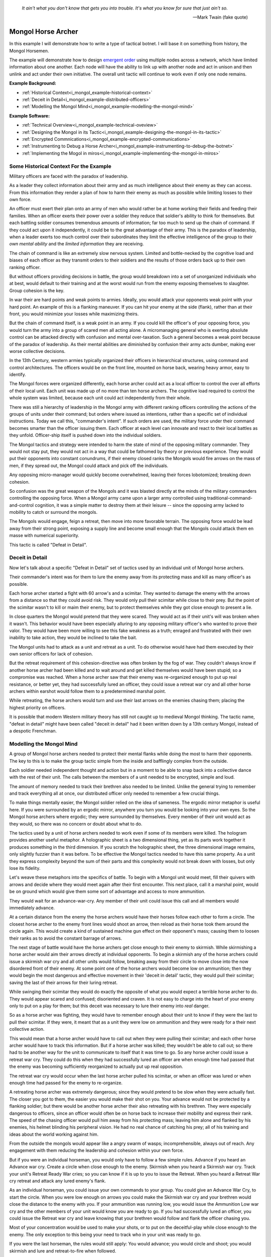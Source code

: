 .. _i_mongol_example-mongol-horsemen:

  *It ain't what you don't know that gets you into trouble.  It's what you know
  for sure that just ain't so.* 
  
  -- Mark Twain (fake quote)


Mongol Horse Archer
===================
In this example I will demonstrate how to write a type of tactical botnet.  I
will base it on something from history, the Mongol Horsemen.

.. image:: _static/archer.jpg
    :align: center

The example will demonstrate how to design `emergent order
<https://en.wikipedia.org/wiki/Self-organization>`_ using multiple nodes across
a network, which have limited information about one another.  Each node will
have the ability to link up with another node and act in unison and then unlink
and act under their own initiative.  The overall unit tactic will continue to
work even if only one node remains.

**Example Background:**

* :ref:`Historical Context<i_mongol_example-historical-context>`
* :ref:`Deceit in Detail<i_mongol_example-distributed-officers>`
* :ref:`Modelling the Mongol Mind<i_mongol_example-modelling-the-mongol-mind>`

**Example Software:**

* :ref:`Technical Overview<i_mongol_example-technical-oveview>`
* :ref:`Designing the Mongol in its Tactic<i_mongol_example-designing-the-mongol-in-its-tactic>`
* :ref:`Encrypted Commnications<i_mongol_example-encrypted-communications>`
* :ref:`Instrumenting to Debug a Horse Archer<i_mongol_example-instrumenting-to-debug-the-botnet>`
* :ref:`Implementing the Mogol in miros<i_mongol_example-implementing-the-mongol-in-miros>`



.. _i_mongol_example-historical-context:

Some Historical Context For the Example
---------------------------------------
Military officers are faced with the paradox of leadership.

As a leader they collect information about their army and as much intelligence
about their enemy as they can access.  From this information they render a plan
of how to harm their enemy as much as possible while limiting losses to their
own force.

An officer must exert their plan onto an army of men who would rather be at
home working their fields and feeding their families.  When an officer exerts
their power over a soldier they reduce that soldier's ability to think for
themselves.  But each battling soldier consumes tremendous amounts of
information; far too much to send up the chain of command.  If they could act
upon it independently, it could be to the great advantage of their army.  This
is the paradox of leadership, when a leader exerts too much control over their
subordinates they limit the effective intelligence of the group to their *own
mental ability* and the *limited information* they are receiving.

The chain of command is like an extremely slow nervous system.  Limited and
bottle-necked by the cognitive load and biases of each officer as they transmit
orders to their soldiers and the results of those orders back up to their own
ranking officer.  

But without officers providing decisions in battle, the group would breakdown
into a set of unorganized individuals who at best, would default to their
training and at the worst would run from the enemy exposing themselves to
slaughter.  Group cohesion is the key.

In war their are hard points and weak points to armies.  Ideally, you would
attack your opponents weak point with your hard point.  An example of this is a
flanking maneuver.  If you can hit your enemy at the side (flank), rather than
at their front, you would minimize your losses while maximizing theirs.

But the chain of command itself, is a weak point in an army.  If you could kill
the officer's of your opposing force, you would turn the army into a group of
scared men all acting alone.  A micromanaging general who is exerting absolute
control can be attacked directly with confusion and mental over-taxation.  Such
a general becomes a weak point because of the paradox of leadership.  As their
mental abilities are diminished by confusion their army acts dumber, making ever
worse collective decisions.

In the 13th Century, western armies typically organized their officers in
hierarchical structures, using command and control architectures.  The officers
would be on the front line, mounted on horse back, wearing heavy armor, easy to
identify.

The Mongol forces were organized differently, each horse archer could act as a
local officer to control the over all efforts of their local unit.  Each unit
was made up of no more than ten horse archers.  The cognitive load required to
control the whole system was limited, because each unit could act independently
from their whole.

There was still a hierarchy of leadership in the Mongol army with different
ranking officers controlling the actions of the groups of units under their
command; but orders where issued as intentions, rather than a specific set of
individual instructions.  Today we call this, "commander's intent".  If such
orders are used, the military force under their command becomes smarter than the
officer issuing them.  Each officer at each level can innovate and react to
their local battles as they unfold.  Officer-ship itself is pushed down into the
individual soldiers.

The Mongol tactics and strategy were intended to harm the state of mind of the
opposing military commander.  They would not stay put, they would not act in a
way that could be fathomed by theory or previous experience.  They would put
their opponents into constant conundrums, if their enemy closed ranks the
Mongols would fire arrows on the mass of men, if they spread out, the Mongol
could attack and pick off the individuals.

Any opposing micro-manager would quickly become overwhelmed, leaving their
forces lobotomized; breaking down cohesion.

So confusion was the great weapon of the Mongols and it was blasted directly at the
minds of the military commanders controlling the opposing force.  When a Mongol
army came upon a larger army controlled using traditional-command-and-control
cognition, it was a simple matter to destroy them at their leisure -- since the
opposing army lacked to mobility to catch or surround the mongols.

The Mongols would engage, feign a retreat, then move into more favorable
terrain.  The opposing force would be lead away from their strong point,
exposing a supply line and become small enough that the Mongols could attack
them en masse with numerical superiority.

This tactic is called "Defeat in Detail".

.. _i_mongol_example-distributed-officers:

Deceit in Detail
----------------
Now let's talk about a specific "Defeat in Detail" set of tactics used by an
individual unit of Mongol horse archers.

Their commander's intent was for them to lure the enemy away from its protecting
mass and kill as many officer's as possible.

Each horse archer started a fight with 60 arrow's and a scimitar.  They wanted
to damage the enemy with the arrows from a distance so that they could avoid
risk.  They would only pull their scimitar while close to their prey.  But the
point of the scimitar wasn't to kill or maim their enemy, but to protect
themselves while they got close enough to present a lie.

In close quarters the Mongol would pretend that they were scared.  They would
act as if their unit's will was broken when it wasn't.  This behavior would have
been especially alluring to any opposing military officer's who wanted to prove
their valor.  They would have been more willing to see this fake weakness as a
truth; enraged and frustrated with their own inability to take action, they
would be inclined to take the bait.

The Mongol units had to attack as a unit and retreat as a unit.  To do otherwise
would have had them executed by their own senior officers for lack of cohesion.

But the retreat requirement of this cohesion-directive was often broken by the
fog of war. They couldn't always know if another horse archer had been killed
and to wait around and get killed themselves would have been stupid; so a
compromise was reached.  When a horse archer saw that their enemy was
re-organized enough to put up real resistance, or better yet,  they had
successfully lured an officer, they could issue a retreat war cry and all other
horse archers within earshot would follow them to a predetermined marshal point.

While retreating, the horse archers would turn and use their last arrows on the
enemies chasing them; placing the highest priority on officers.

It is possible that modern Western military theory has still not caught up to
medieval Mongol thinking.  The tactic name, "defeat in detail" might have been
called "deceit in detail" had it been written down by a 13th century Mongol,
instead of a despotic Frenchman.

.. _i_mongol_example-modelling-the-mongol-mind:

Modelling the Mongol Mind
-------------------------
A group of Mongol horse archers needed to protect their mental flanks while
doing the most to harm their opponents.  The key to this is to make the group
tactic simple from the inside and bafflingly complex from the outside.

Each soldier needed independent thought and action but in a moment to be able to
snap back into a collective dance with the rest of their unit.  The calls
between the members of a unit needed to be encrypted, simple and loud.  

The amount of memory needed to track their brethren also needed to be limited.
Unlike the general trying to remember and track everything all at once, our
distributed officer only needed to remember a few crucial things.

To make things mentally easier, the Mongol soldier relied on the idea of
sameness.  The ergodic mirror metaphor is useful here.  If you were surrounded
by an ergodic mirror, anywhere you turn you would be looking into your own eyes.
So the Mongol horse archers where ergodic; they were surrounded by themselves.
Every member of their unit would act as they would, so there was no concern or
doubt about what to do.

The tactics used by a unit of horse archers needed to work even if some of its
members were killed.  The hologram provides another useful metaphor.  A
holographic sheet is a two dimensional thing, yet as its parts work together it
produces something in the third dimension.  If you scratch the holographic
sheet, the three dimensional image remains, only slightly fuzzier than it was
before.  To be effective the Mongol tactics needed to have this same property.
As a unit they express complexity beyond the sum of their parts and this
complexity would not break down with losses, but only lose its fidelity.

Let's weave these metaphors into the specifics of battle.  To begin with a
Mongol unit would meet, fill their quivers with arrows and decide where they
would meet again after their first encounter.  This next place, call it a
marshal point, would be on ground which would give them some sort of advantage
and access to more ammunition.

They would wait for an advance-war-cry.  Any member of their unit could issue
this call and all members would immediately advance.

At a certain distance from the enemy the horse archers would have their horses
follow each other to form a circle.  The closest horse archer to the enemy front
lines would shoot an arrow, then reload as their horse took them around the
circle again.  This would create a kind of sustained machine gun effect on their
opponent's mass; causing them to loosen their ranks as to avoid the constant
barrage of arrows.

The next stage of battle would have the horse archers get close enough to their
enemy to skirmish.  While skirmishing a horse archer would aim their arrows
directly at individual opponents.  To begin a skirmish any of the horse archers
could issue a skirmish war cry and all other units would follow, breaking away
from their circle to move close into the now disordered front of their enemy.
At some point one of the horse archers would become low on ammunition; then they
would begin the most dangerous and effective movement in their 'deceit in
detail' tactic, they would pull their scimitar; saving the last of their arrows
for their luring retreat.

While swinging their scimitar they would do exactly the opposite of what you
would expect a terrible horse archer to do.  They would appear scared and
confused; disoriented and craven.  It is not easy to charge into the heart of
your enemy only to put on a play for them; but this deceit was necessary to lure
their enemy into *real* danger.

So as a horse archer was fighting, they would have to remember enough about their
unit to know if they were the last to pull their scimitar.  If they were, it
meant that as a unit they were low on ammunition and they were ready for a their
next collective action.

This would mean that a horse archer would have to call out when they were
pulling their scimitar; and each other horse archer would have to track this
information.  But if a horse archer was killed; they wouldn't be able to call
out; so there had to be another way for the unit to communicate to itself that
it was time to go.  So any horse archer could issue a retreat war cry.  They
could do this when they had successfully lured an officer are when enough time
had passed that the enemy was becoming sufficiently reorganized to actually put
up real opposition.

The retreat war cry would occur when the last horse archer pulled his
scimitar, or when an officer was lured or when enough time had passed for the
enemy to re-organize.

A retreating horse archer was extremely dangerous; since they would pretend to
be slow when they were actually fast.  The closer you got to them, the easier
you would make their shot on you.  Your advance would not be protected by a
flanking soldier; but there would be another horse archer their also retreating
with his brethren.  They were especially dangerous to officers, since an officer
would often be on horse back to increase their mobility and express their rank.
The speed of the chasing officer would pull him away from his protecting mass;
leaving him alone and flanked by his enemies, his helmet blinding his peripheral
vision.  He had no real chance of catching his prey; all of his training and
ideas about the world working against him.

From the outside the mongols would appear like a angry swarm of wasps;
incomprehensible, always out of reach.  Any engagement with them reducing the
leadership and cohesion within your own force.

But if you were an individual horseman, you would only have to follow a few
simple rules.  Advance if you heard an Advance war cry.  Create a circle when
close enough to the enemy.  Skirmish when you heard a Skirmish war cry.  Track
your unit's Retreat Ready War cries; so you can know if it is up to you to issue
the Retreat.  When you heard a Retreat War cry retreat and attack any lured
enemy's flank.

As an individual horseman, you could issue your own commands to your group.  You
could give an Advance War Cry, to start the circle.  When you were low enough on
arrows you could make the Skirmish war cry and your brethren would close the
distance to the enemy with you.  If your ammunition was running low, you would
issue the Ammunition Low war cry and the other members of your unit would know
you are ready to go.  If you had successfully lured an officer, you could issue
the Retreat war cry and leave knowing that your brethren would follow and flank
the officer chasing you.

Most of your concentration would be used to make your shots, or to put on the
deceitful-play while close enough to the enemy.  The only exception to this
being your need to track who in your unit was ready to go.

If you were the last horseman, the rules would still apply:  You would advance;
you would circle and shoot; you would skirmish and lure and retreat-to-fire when
followed.

.. image:: _static/backwards.jpg
    :align: center

Now that we have an understanding of what we are trying to model, let's build it
in software using miros.

.. _i_mongol_example-technical-oveview:

Technical Overview
------------------
To build the horse archer botnet we need at least two different computers.  I'll
be using a windows machine and a raspberry pi.

First, we'll design a set of statecharts that will model an individual horse
archer and it's understanding of it's brethren.

Any communication between our horse archer bots will be encrypted, since we
don't want our enemy to learn about what we are doing.

We will adjust how our instrumentation works; we will make it so that it can
stream its output to any computer of our choosing.  We will do this so we can
debug our entire botnet from one location.

Finally We'll write the software; run it on two or more computers and demonstrate
that it is working.

Here are the steps:

* :ref:`Designing the Mongol in its Tactic<i_mongol_example-designing-the-mongol-in-its-tactic>`
* :ref:`Encrypted Commnications<i_mongol_example-encrypted-communications>`
* :ref:`Instrumenting to Debug the Mongol Botnet<i_mongol_example-instrumenting-to-debug-the-botnet>`
* :ref:`Implementing the Mogol in miros<i_mongol_example-implementing-the-mongol-in-miros>`

.. _i_mongol_example-designing-the-mongol-in-its-tactic:

Designing the Mongol in its Tactic
----------------------------------
We already understand the tactic, so I'll draw and describe how I think it might
work in an HSM several times over; adding complexity and technical improvements
with each iteration.  When we have a design that can sufficiently sketch out our
bot net I'll move to the next technical step.

While working through the example we will introduce different events that cause
changes in the horse archer's behavior.  

When an event is a war cry, who exactly is yelling it out?  Any war cry can come
from one of two places.  It can come from the horse archer himself, or a senior
officer.  We do this so that the unit tactic can be autonomous yet flexible
enough to receive outside direction.

Let's think about a single horse archer and the actions he would take.  He would
meet up with his brethren (marshal), then they would determine where they would like
to meet after their first maneuver, then they would fill their quivers with
arrows.

So, I have to first figure out what to call the outer state.  For now I'll call it,
Deceit_in_Detail_Tactic (marshaled), because I want to express that the horse
archers are meeting and that this is one tactic of many that they could choose from.

.. image:: _static/ergotic_mongol_11.svg
    :align: center

`ergotic_mongol_11`_

Immediately after filling their arrows, they attack.  This may not be
historically accurate, but let's have our botnet just attack right away.

Once the horse archers advance close enough to the mass of their enemy, they
would circle and fire.  How do we express this in software?  If we were building
a botnet to fight the North Koreans or a malevolent AI or something, we could
have each node in our botnet read a transducer or take a reading.  For now we
will fake out this information with a
:ref:`one-shot<recipes-create-a-one-shot-state>` so that we can frame in our
design.  Three seconds after advancing they will issue the
Close_Enough_For_Circle event.

So our horse archers circle and fire; creating an intangible rain of arrows down
upon the enemy's front line. So far so good.  To save themselves, the enemy
loosens their ranks allowing enough space and safety for our horse archers to
charge in for their next play.

Notice that the Circle and Fire state is within the Advance state.  Why do this?
I did this in case an individual horse archer decided that the enemies front was
sufficiently disorganized enough not to waste arrows on an imprecise
bombardment; To skip the circle and fire step and just advance into a skirmish.
To do this, they would issue a Skirmish_War_Cry and charge into the enemy's
disorganized front to make individual attacks.

.. image:: _static/ergotic_mongol_12.svg
    :align: center

`ergotic_mongol_12`_

Upon making the Skirmish_War_Cry are horse archer charges into close enough
range to make individual attacks with their arrows.  This type of fighting is
called a skirmish to show that we do not want them to stick around.

Our war bot would have some client code connected to the entry condition of the
skirmish state.  It might be the initialization of a specific targeting and
attack control system, whatever it is it would have to issue the Ammunition_Low
event when it was done firing upon specific targets.  This Ammunition_Low event
would be caught by the skirmish state as a :ref:`hook<patterns-ultimate-hook>`.
This hook would in turn, trigger a Retreat_Ready_War_Cry event.

I could have just used a single Ammunition_Low event to cause the transition
from the Skirmish state into the "Waiting To Lure" state.  But, I often use two
distinct events like this to make the debugging and reflection processes easier
on myself, so that I can debug a statechart faster than I could with only one
event that expresses two different semantic meanings.  (This will also give our
design more flexibility, which we will see later in this example).

After a horse archer issues the Retreat_Ready_War_Cry they enter the "Waiting to
Lure" state.  He would expertly attach his bow to his mount and pull his
scimitar, then he would do something really brave.  He draw the attention of an
enemy officer and somehow convince him that he was scared and incompetent, that
his unit's will was broken.  While in the waiting to lure state, he would act
like a father who is being chased by his children.  He would pretend that they
could actually catch him if they only just tried a little bit harder.

The western Knight would be spoiling for a fight, feeling enraged, yet
incompetent, he would want to do something other than watch his footmen die.  He
might look down at his massive warhorse and compare it to the strange little
ponies these horse archers are riding.

.. image:: _static/horsearcher.jpg
    :align: center

What he doesn't know is that he is the quarry.  They are on a hunting trip; not
every arrow carries the same value; the whole point of their attack was to find
him.  They have something to give him.

The Knight see's his chance and attacks!

Once again we find ourselves needing real input from the world.   This is where
our bot would need another transducer or reading to determine if the officer had
been lured.  For now we will fake out the reading with another one-shot, so that
we can frame in the design.  To make things interesting we will pick a random
integer between 3 and 12 and then count down in seconds before we trigger our
fake Officer_Lured event.

The horse archer has been paying careful attention to the Knight even though he
has been pretending not to see him.  When he sees him begin his attack, he
issues the Officer_Lured event.

The Officer_Lured event is caught by a hook, which triggers the Retreat_War_Cry.
The Retreat_Ready_War_Cry causes an exit transition from the "Waiting to Lure"
state.  This will have the horse archer put away his scimitar and arm his bow
with an arrow.

.. image:: _static/ergotic_mongol_13.svg
    :align: center

`ergotic_mongol_13`_

The Retreat_War_Cry causes the horse to enter the "Feigned Retreat" state.  In
this state, a different control system would come into play.  The horse archer
would let the Knight close the distance to him, so that he can comfortably make
his shot.

He might even veer and dodge to place bodies and soldiers between him and the
charging Knight, or lure him closer toward other horse archers who could flank
the knight; taking advantage of how his helmet has cut off his peripheral
vision.  It doesn't really matter; once the knight attacks, stupidly charging
into a group of organized horse archers with unprotected flanks, he is doomed.

What to do next?  The unit goal has been achieved, yet they still have arrows.
So they leave them in any other pursuing soldiers, then ride full gallop back to
the marshal point.

.. image:: _static/ergotic_mongol_14.svg
    :align: center

The final stage of our tactic would have the horse archers meet at their marshal
point.  Their they would decide upon where to meet again after their next
attack.  Load their horses with arrows, tell some jokes and field wrap their
wounds.  Drink and water their horses and mentally prepare themselves for the
next advance.

The requirement for group cohesion still applies.  Any horse archer would be
limited on the battle field if he had to advance with an empty quiver; so every
horse archer would want to wait for the last horse archer to finish reloading
before advancing.

Therefore like the "Waiting to Lure" state, there must be a "Waiting to Advance"
state.  In this first pass at a design, we setup a one shot that will trigger
the READY event after three seconds.

In the "Waiting to Advance" state we place a randomized one-shot that will
trigger the Advance_War_Cry at some time between 3 and 12 seconds.

But this overall tactic, as it is currently designed is completely fragile.
What happens if a horse archer is issued an Advance_War_Cry while in the
"Marshal" state?  Well, he would just sit there.  What would happen if a
Skirmish_War_Cry was issued while the horse archer was in the "Feigned Retreat"
state?  They would ignore the command.  This is not flexible.

There will be situations where a senior officer issues an Advance_War_Cry when
the horse archer is not ready; no matter, it is time to attack, even without
arrows.  Group cohesion is of paramount importance to the Mongols.

So, as a map it is easy to see what is going on, but it tells a very specific
and inflexible story.  With a few light adjustments we could make the horse
archer much more seasoned and responsive in the face of unexpected events.

For instance we could make the Advance_War_Cry cause an advance on the enemy
while the horse archer is in any of it's maneuvers.  Suppose a horse archer is
in the "Feigned Retreat" stage and a senior officer sees some sort of global
opportunity and bangs on a war drum, issuing a global Advance_War_Cry.  Our
horse archer would turn around and advance.

In this way the control at a higher leadership level of the mongol army could
reach into this unit, tweak its behavior, then let it run autonomously again.

Let's improve the design:

.. image:: _static/ergotic_mongol_2.svg
    :align: center

As a statechart designer, you might look at the Advance_War_Cry event connecting
the outer state to the advance state and become confused.  Where does this
Advance_War_Cry come from?  Oh, there it is, in the "Waiting to Advance" state.  

I have seen junior developers destroy designs by adjusting arrows to make the
"story easier to read" off of the map.  It is tempting to put the arrow source
back to the "Waiting to Advance" state so that the map makes immediate sense
upon looking at it. But think about what this has done to our design.  When an
arrow is connected from the outer state, to the "Advance" state, it is shorthand
for connecting *all of the states* to the "Advance" state with an
Advance_War_Cry arrow.  When the junior developer mistakenly adjusts the tactic
to make the map "make more sense", they would break 7 different behavioral
pathways in this design; causing our horse archer unit to lose cohesion and thereby
guarantee its execution by a senior officer.  Statecharts are
extremely powerful at packing tactical complexity onto a map; so you really have
to be careful moving the arrows around.

Now let's adjust the Skirmish_War_Cry and the Retreat_Ready_War_Cry from the
outer state to their respective states.  We just added 14 different behavioral
paths.

Suppose that in the future, a new developer decides to adjust the deceit-in-detail
tactic by adding another state within it.  If they do not change how our
war-cry event arrows are attached, they will automatically get the behavior of
the old tactic without knowing that they did.  Statecharts are robust against
state additions made by future programmers.  So statecharts can quickly act like
a culture, they become smarter than the individual programming them.

Notice that the Out_Of_Arrows event was not globalized.  We do not want our
horse archer to just leave when he's out of arrows.  Furthermore, because of our
adjustments to globalize the Advance_War_Cry, Skirmish_War_Cry and the
Retreat_War_Cry we have to ensure we don't accidentally leave our horse archer
stranded in a state when he is out of arrows.

So what happens if an empty horse archer is asked to advance?  Well, he
uselessly circles and then will issue a Skirmish_War_Cry.  Good, he can escape
the "Advance" state.

Notice that some code was added to the entry state of the "Skirmish" state.  Now
if a horse archer has less than 10 arrows, or no arrows, he will end up in the
"Waiting to Lure" state.  This is good, he is no longer just uselessly riding
around because he can start to bait knights and he can escape the "Skirmish"
state event if he doesn't have arrows.

Likewise, entry code was added to the "Feigned Retreat" state.  When he enters
this state with no arrows, he will just ride back to the marshal point.

Now that we have a decent adumbration of a horse archer acting alone, let's add
control so the horse archers can react to the behavior of other horse archers.

A horse archer is a distributed officer.  This means that any horse archer can
issue commands to, or obey commands from, any other horse archer in his unit.
For this unit tactic, there are two types of commands.  There is a "Let's do
this thing right now!" and a "Track that I am ready in your head!" kind of
command.

To see what I mean consider the Advance_War_Cry.  That is a "Let's do this thing
right now" command.  All horse archers will immediately advance and circle if
they issued the command themselves or if they hear it come from another horse
archer or a senior officer.  In the deceit in detail there are three different
war cries that have this type of characteristic: Advance_War_Cry,
Skirmish_War_Cry and Retreat_War_Cry.

.. note::

  The "Let's do this thing right now!" variety of signaling between different
  statechart can be generalized into the "multi-chart race pattern", since each
  of the statecharts can be thought of racing each other to be the first to give
  the command to another chart.  If given all of the statecharts will race to
  the state indicated on their map.

.. image:: _static/ergotic_mongol_31.svg
    :align: center

Let's turn each of these commands into three distinct events so that we can tell
if it was issued by a senior officer, the horse archer themselves or another
horse archer.  By doing this our statechart will be easier to debug, it's
instrumentation will be clear and the sequence tool will tell a better story.

We construct three new events, Senior_Advance_War_Cry, Senior_Skirmish_War_Cry
and Senior_Retreat_War_Cry.  Imagine that these commands can be issued at a high
vantage point by war drums near the back of the Mongol horde.

When a horse archer hears a command from a senior officer, they will give the
cry themselves and then perform the action.  We implement this using the
reminder pattern.  A hook is placed at the outer state for these commands; and
it re-issues a new event as a response.  

When a horse archer calls out, it can be heard by other horse archers through a
mechanism we haven't programmed yet, but that doesn't mean we can't name these new
events: Other_Advance_War_Cry, Other_Skirmish_War_Cry and Other_Retreat_War_Cry.

There will be situations where a horse archer wants to ignore a command coming
from a senior officer or from his brethren.  This is when he is already engaged
in a complicated maneuver that would be initiated by that command.  For instance
while the horse archer is baiting a knight in the "Waiting to Lure" state, they
would ignore the Senior_Skirmish_War_Cry and the Other_Skirmish_War_Cry since
they are already engaged in that activity.

Likewise, a horse archer would ignore any order to advance, coming from someone
else, if they are already advancing or engaged in the circle and fire maneuver.

.. image:: _static/ergotic_mongol_32.svg
    :align: center

Battle is a noisy affair.  There is a good chance that one horse archer might
not hear a war cry issued by another one far away from him (due to network
issues); so anytime a horse archer hears a war cry coming from another horse
archer, they yell out the command again so as to re-transmit it to any other unit
member within earshot.

Notice also that I moved the Officer_Lured hook from the "Waiting to Lure" state
into the "Skirmish" state.  This will give us the same behavior as before, with
the option of short circuiting the dangerous "Waiting to Lure" state in the case
that a Knight stupidly charges at the moment the Mongols start to Skirmish.

Our design so far, has encompassed the "Let's do this thing right now!" part of
it's collaboration.  Senior officers can issue messages, any horse archer can
hear messages from other horse archers and the horse archer can yell out
messages to other horse archers.  When an action is taken by one Mongol, it will
be immediately taken by the others in its unit.  So, in a way they are racing
each other to get to the next state.  For this reason I call this a "multi-chart
race pattern".

Now let's talk about the "Track that I am ready in your head!" set of commands.
These types of commands are issued when the unit is waiting for the last of it's
members to do something before they can all continue onto the next collective
behavior.  We have two such moments in this "deceit in detail" tactic.  The
first occurs when a horse archer puts away is bow and tries to lure a knight.
He yells his Retreat_Ready_War_Cry, hoping that all of the members in his unit
will hear him.  When the last horse archer issues the Retreat_Ready_War_Cry he
will know that it is up to him to issue the Retreat_War_Cry so his entire unit
can escape this dangerous luring maneuver.

The second "Track that I'm ready in your head!" command happens when the units
are marshaled.  It is up to the last horse archer to tell the others that he is
ready so they can get back into the fray.  He does this by issuing the
Advance_War_Cry.

So, a horse archer has to track what is happening with his brethren.  He has to
know what state they are in.  Thankfully he doesn't have to know *precisely*
what they are doing but only a small subset of what they are doing.  For this
reason I call this unit empathy and it could be tracked by a second statechart.

Here is a first shot at it's design:

.. _i_mongol_example-encrypted-communications:

.. image:: _static/empathyfull.svg
    :align: center

A horse archer will have one of these statecharts for each member of his unit.
It is a simplification of how another horse archer is conducting themselves.

Another horse archer's "Advance", "Circle and Fire" and "Skirmish" states are
rendered down in the "Other Attacking" empathetic state.  The "Marshal" and
"Feigned Retreat" states are rendered down into the "Other Marshaling" state.
The "Waiting to Lure" and "Waiting to Advance" states are left intact.  There is
something new added to the empathy statechart; the "Other [is] Dead" state.

If you wait for a dead man, you will be waiting a long time -- unless you are
waiting for a dead man on a battlefield, then you will not be waiting long.

It almost goes without saying that a horse archer will only wait for another
horse archer if he thinks he's alive.

There really isn't perfect knowledge in battle.  So, the idea that a horse archer
has about another horse archer will often be wrong, until that belief is updated
by more evidence and it snaps back to the truth.

But how would a horse archer come to the conclusion that someone else in their
unit is dead?  Well if that other horse archer is breaking the rules of their
collective tactic, it is safe to assume he is doing so because he has been killed.

We see this when a horse archer thinks that another member is attacking but
finds himself issuing a Retreat_War_Cry.  The other member should have been in
the waiting to lure state, but they weren't, so he just assumes they are dead
and continues to fight.

Of course this will often be wrong.  If the first horse archer to enter the
"Waiting to Lure" state lures a knight right away; he would issue a
Retreat_War_Cry and with this design, he would think everyone else is dead.
This is OK, because he will immediately hear the other members of his unit yell
out; which will quickly change his beliefs back into a more truthful state of
empathy.

So here we are talking about a kind of belief lag.  The thing that the horse
archer needs to know is if the person is dead while they are waiting around.  If
they have incorrectly concluded their entire unit is dead while retreating,
there is plenty of time to fix this erroneous belief with the truth.  The next
wait state doesn't happen until after they have finished their false retreat and
equipped their horse for another attack.  So, they can be wrong about things for
a while without any consequence to the over all group tactic.

A symmetrical logic applies to the "Other Marshaling" part of the design.

The important thing to notice here is that in many situations the group's
cohesion will actually be broken by what happens to them in battle.  

But what about the draconian requirement placed on this unit by it's senior
officers, "maintain your group cohesion or we will kill every member in your
unit".  If the Mongol horde adhered to this command with autistic compliance, all
the way up their leadership hierarchy, there would only be one horse archer left
and his name would be Genghis Khan.

.. image:: _static/Genghis_Khan.jpg
    :align: center

So the group cohesion requirement has to be some kind of hand waving thing.  "We
want you to follow each other around or re-synchronize in unusual situations, if
you don't we will kill you."

Basically the design has to be such that when cohesion is lost across the nodes
in our botnet that they snap back into the desired group dynamic when given the
opportunity to do so.

Here we are talking about attractors.  The idea was first introduced by Edward
Lorenz when he was studying chaotic systems.  His equations would never follow
the same path, but they would follow the same path-ish-ness:

.. image:: _static/lorenz1.png

We aren't going to delve into any mathematical rigor, but instead lean heavily
on our intuition and our design sensibilities.  A set of statecharts could be
explained using a stick in some mud in the 13th century.   This would be harder
to do with calculus, differential equations and linear algebra, so let's stay
away from that.

Which brings us back to the idea of cognitive load.  We are expecting these
horse archers to remember a lot of things while in the heat of battle.  If I
were an officer explaining *this* empathy tactic, I would be complicit in
weakening the unit by filling their head with over complicated maps.

So let's make things easier on them:

.. image:: _static/empathypartial.svg
    :align: center

Now they are less precise in how they model the other members of their unit; yet
the same kind of states appear.  They know who is waiting, who is not waiting and
who is dead.

Let's layer in a Mongol's empathy into his tactical statechart:

.. image:: _static/ergotic_mongol_41.svg
    :align: center

The point of this design iteration is to add the two different unit-wait states.

If you were a horse archer, you would know the names and the voices of every
member of your unit.  Maybe you wouldn't be able to do multiplication in your
head, or count cards, but you certainly would know what your brothers were doing
in battle.  It would be a basic skill, like riding your horse, like operating
your bow, like knowing where your arm is.

Our botnet is running on a computer, so tracking things in memory is trivial for
it.  Yet, we want to ensure the code is maintainable; legible.  So, we organize
our unit empathy into a data dictionary where the keys are just the IP addresses
of the other nodes.  The name of this collection would be called "others".

The mental operation of tracking another horse archer in battle would involve
hearing his war cry, recognizing his voice and updating your notion of what he
is doing.

In our botnet, another's war cry, is just an event with the "Other" as a prefix.
This event will carry with it a name and the node's IP address as its payload.

So anytime we hear another make a war cry, we have to feed this information into
his empathy statechart.  We can see this logic placed on all of the "Other" war
cry events in the chart.

We also have to feed all of our empathy charts with information anytime we issue
the Advance_War_Cry or the Retreat_Ready_War_Cry.  This is done using an
iterator on the ``other`` object.

Now we get to the meat of the multichart pending pattern.  The horse archers
have to wait until the last of their members have entered the "waiting to lure"
state before they can all perform the false retreat.  So in plain English, when
a horse archer yells that they are ready to retreat, they mentally check to see
if they are the last living member of their unit to give the call.  If so, they
issue the Retreat_War_Cry.

Very similar logic appears in the marshal state.  A horse archer will yell the
Advance_War_Cry if they are the last living member who has entered the "Waiting
to Advance" state.

I was trying to avoid it to save space on our diagram, but there is no way to
avoid it anymore, a horse archer needs to experience time and they need to fire
arrows:

.. image:: _static/ergotic_mongol_51.svg
    :align: center

To track time a horse archer will have a tick attribute which will increment
every second.  We see this implemented as a hook in the outer state.

In the circle and fire state we see that the horse archer rotates in his war
circle every 15 seconds; and depending on his preference he fires 1 to 3 arrows
per shot.  When he has less than 20 arrows he yells out the Skirmish_War_Cry and
together with his unit, they break their circle formation and charge into the
enemy front.

.. image:: _static/mongol-warrior.jpg
    :align: center

While skirmishing the horse archer is given a chance to make a shot every 3
seconds but only 40 percent of the time does he feel it is worth while to loose
an arrow.  It becomes easier to make a shot during the feigned retreat, so we
say that there is an 80 percent chance to take the shot, every 3 seconds.

Of course these numbers are arbitrary.  Your war bot would be hooked into a set
of sensors and controllers and the feedback would be based on a greater
semblance of reality.  I am putting in these times and probabilities to inject a
bit of chaos into our group tactic, to see if it can hold together in its
path-ish-ness, but it's just a sketch.

It seems possible for this design to complete a loop; but I can not say for sure
that I have removed all of its accidental oscillations. Once it is written in
code and run a few times we will remove the remaining design bugs.

There are no technical miracles on this page.  The simple snippets of Python in
the map could have been explained to a horse archer using their language.  Their
enemy-lobotomizing swarm behavior can be rendered down into a number of
rectangles, some arrows and a few sentences.  The individual actions required at
each step are also unexceptional.  They are simple things that a horse archer
already knows how to do.  Once we explain Harel formalism and this basic tactic
to our troops and their junior officers, watch out; they will innovate and
improve it until we get something truly remarkable.


Encrypted Communications
------------------------
The ergodic nature of are war-bot has a downside.  Once you know how to defeat
one node, you know how to defeat all of them.  The communications between the
bots is fundamental to its system design; if you can inject your own messaging
between them, you will pwn the bot net.

A Mongol horse archer would have no problem with this, since a 13th century
European would have not spoken Mongolian.  But, what would have happened if they
had to fight another unit of horse archers?  It would make sense if each Mongol
unit had their own set of calls.  This way they could act on an instruction
without doubt or hesitation.

The communications need to be encrypted.


.. _i_mongol_example-instrumenting-to-debug-the-botnet:

Instrumenting to Debug the Mongol Botnet
----------------------------------------

.. _i_mongol_example-implementing-the-mongol-in-miros:

Implementing the Mongol in miros
--------------------------------

.. _ergotic_mongol_11: https://github.com/aleph2c/miros/blob/master/doc/_static/ergotic_mongol_11.pgn
.. _ergotic_mongol_12: https://github.com/aleph2c/miros/blob/master/doc/_static/ergotic_mongol_12.pgn
.. _ergotic_mongol_13: https://github.com/aleph2c/miros/blob/master/doc/_static/ergotic_mongol_13.pgn

:ref:`back to examples <examples>`
